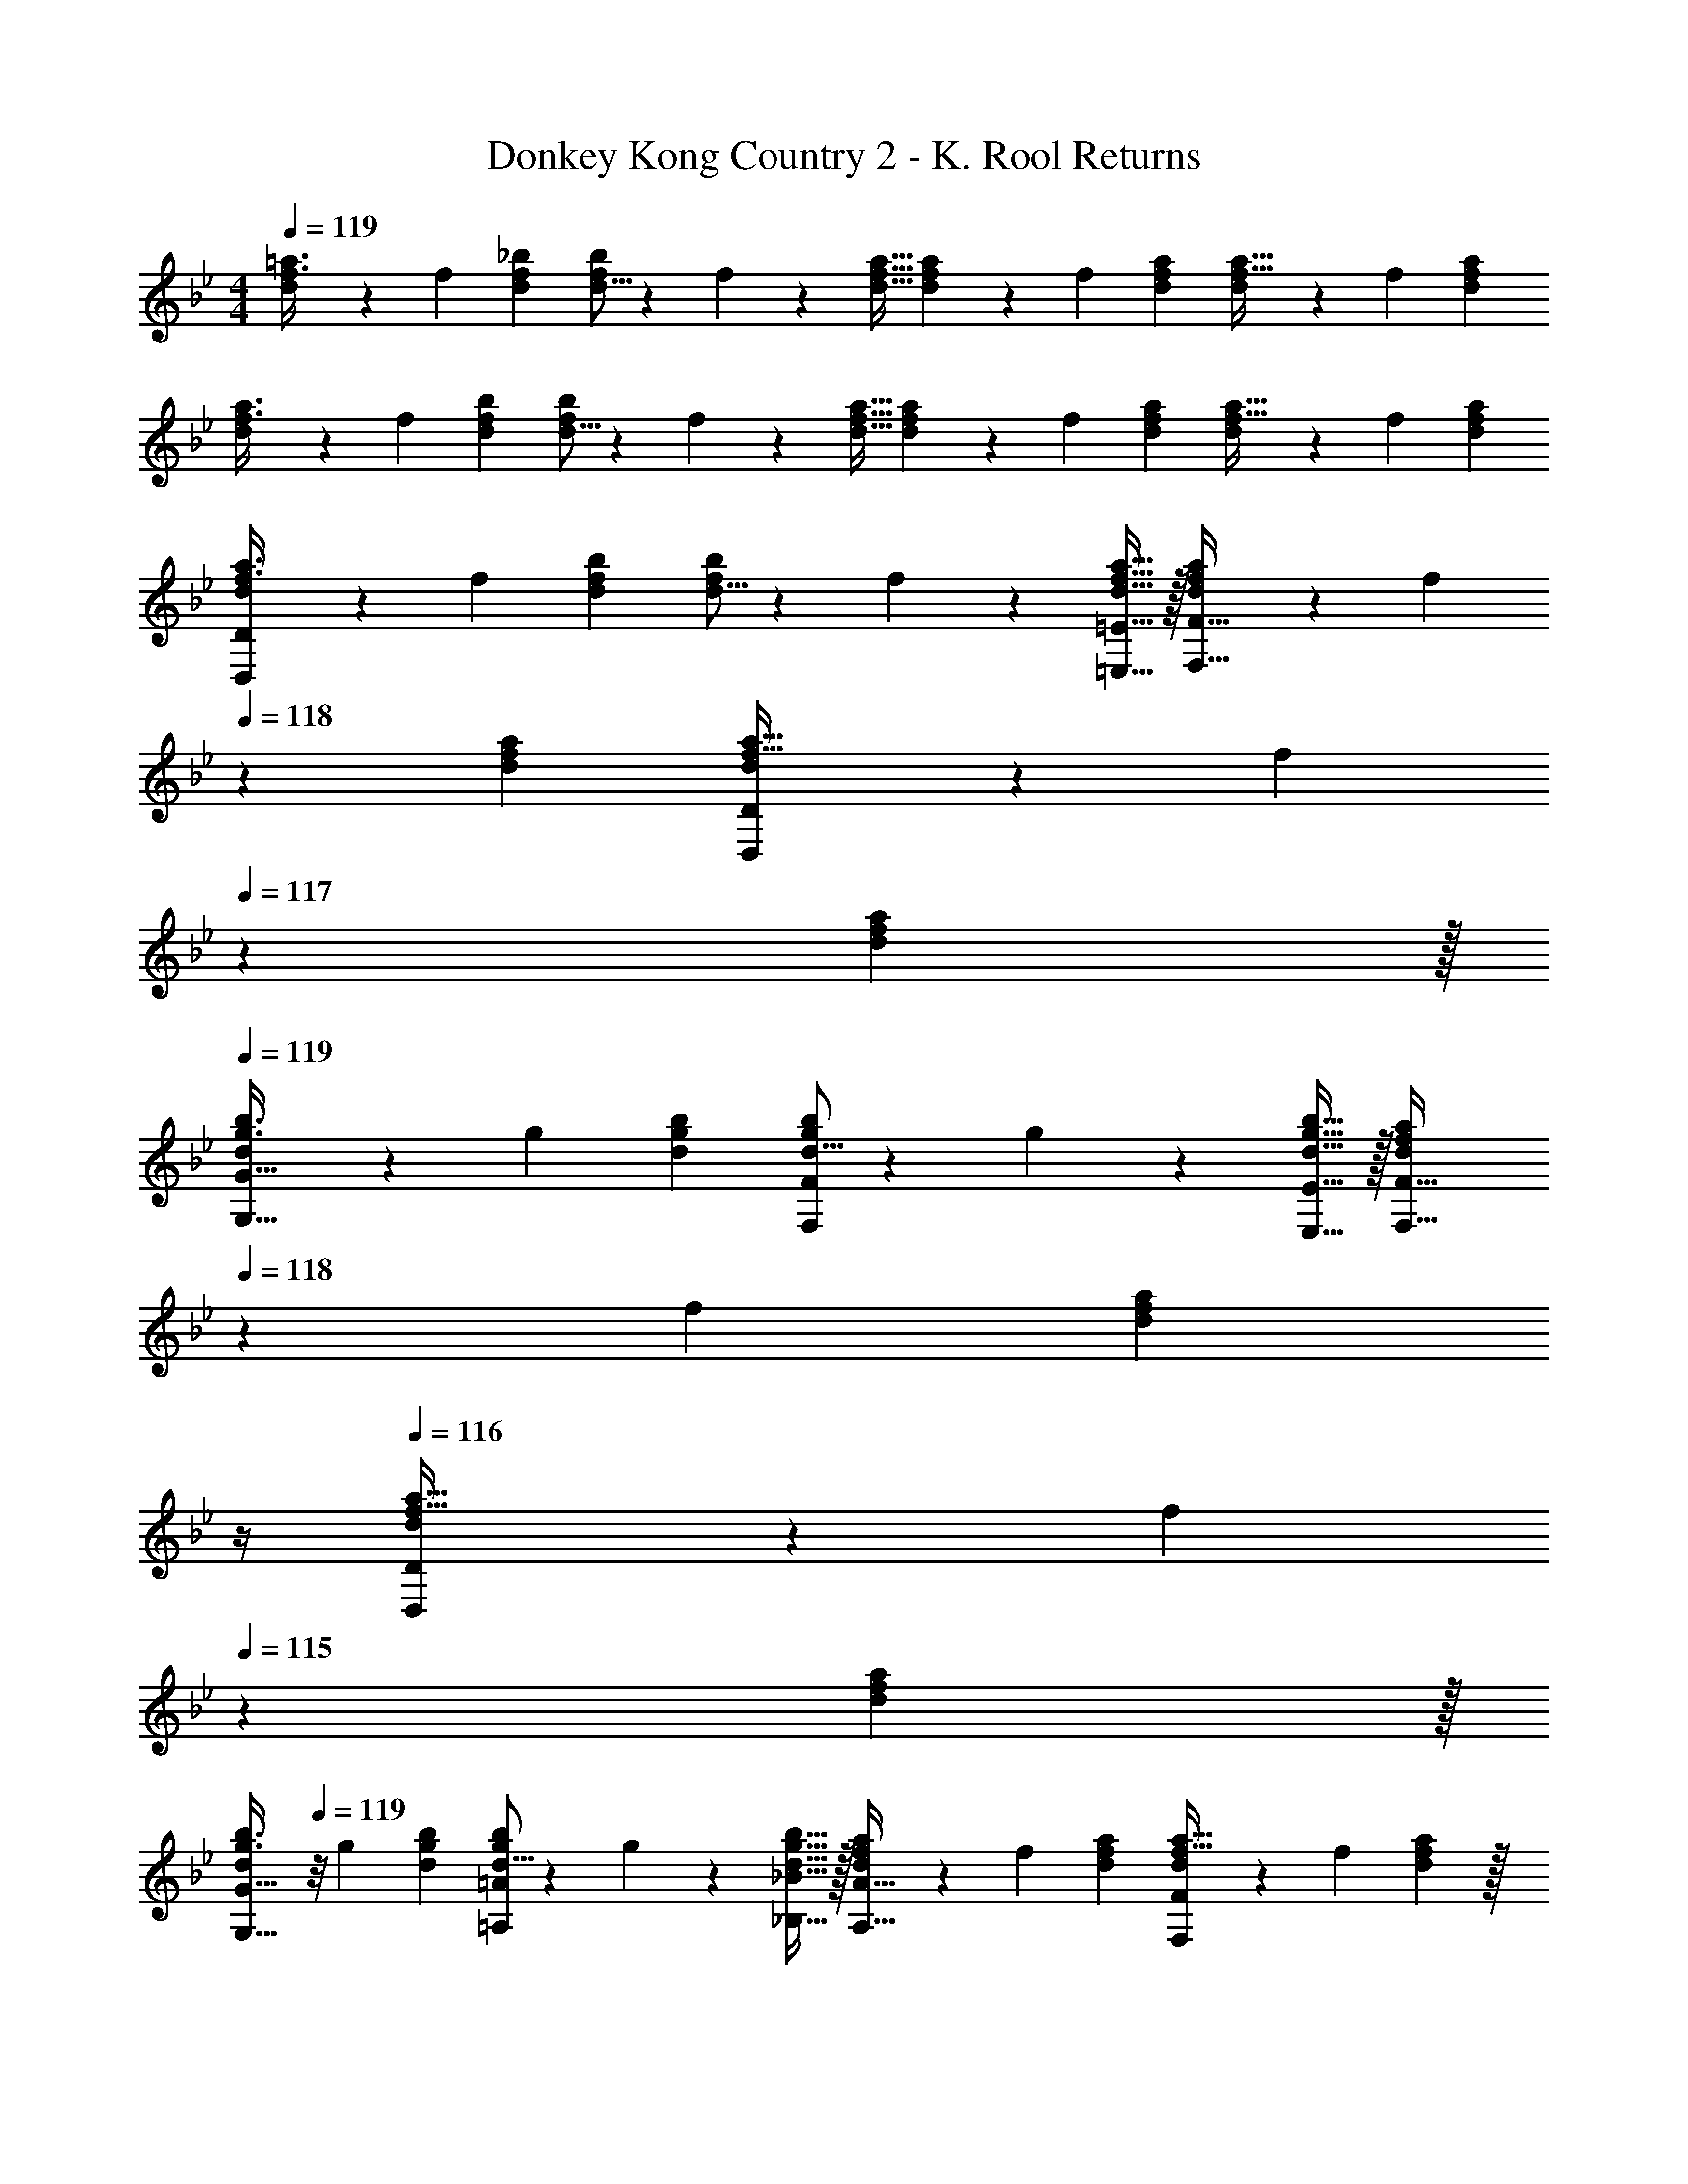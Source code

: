 X: 1
T: Donkey Kong Country 2 - K. Rool Returns
Z: ABC Generated by Starbound Composer
L: 1/4
M: 4/4
Q: 1/4=119
K: Gm
[d7/20f3/8=a3/8] z/40 f13/40 [d53/160f53/160_b53/160] [d5/16f73/224b73/224] z3/224 f9/28 z/112 [d11/32f11/32a11/32] [d29/96f73/224a73/224] z/42 f9/28 [d9/28f9/28a9/28] [d9/28f11/32a11/32] z5/224 f31/96 [d/3f/3a/3] 
[d7/20f3/8a3/8] z/40 f13/40 [d53/160f53/160b53/160] [d5/16f73/224b73/224] z3/224 f9/28 z/112 [d11/32f11/32a11/32] [d29/96f73/224a73/224] z/42 f9/28 [d9/28f9/28a9/28] [d9/28f11/32a11/32] z5/224 f31/96 [d/3f/3a/3] 
[d7/20f3/8a3/8D,23/14D47/28] z/40 f13/40 [d53/160f53/160b53/160] [d5/16f73/224b73/224] z3/224 f9/28 z/112 [=E,5/16d11/32f11/32a11/32=E11/32] z/32 [d29/96f73/224a73/224F,31/32F31/32] z/42 [z/7f9/28] 
Q: 1/4=118
z5/28 [d9/28f9/28a9/28] [d9/28f11/32a11/32D,D] z5/224 [z5/32f31/96] 
Q: 1/4=117
z/6 [f29/96d/3a/3] z/32 
Q: 1/4=119
[d7/20g3/8b3/8G,33/32G33/32] z/40 g13/40 [d53/160g53/160b53/160] [d5/16g73/224b73/224F,137/224F145/224] z3/224 g9/28 z/112 [g5/16E,5/16d11/32b11/32E11/32] z/32 [z7/32d29/96f73/224a73/224F,31/32F31/32] 
Q: 1/4=118
z3/28 f9/28 [z/14d9/28f9/28a9/28] 
Q: 1/4=117
z/4 
Q: 1/4=116
[d9/28f11/32a11/32D,D] z5/224 [z5/32f31/96] 
Q: 1/4=115
z/6 [f29/96d/3a/3] z/32 
[z/4d7/20g3/8b3/8G,33/32G33/32] 
Q: 1/4=119
z/8 g13/40 [d53/160g53/160b53/160] [d5/16g73/224b73/224=A,137/224=A145/224] z3/224 g9/28 z/112 [g5/16_B,5/16d11/32b11/32_B11/32] z/32 [d29/96f73/224a73/224A,31/32A31/32] z/42 f9/28 [d9/28f9/28a9/28] [d9/28f11/32a11/32F,F] z5/224 f31/96 [d29/96f29/96a/3] z/32 
[=B7/20=e3/8_a3/8E,33/32E33/32] z/40 e13/40 [B53/160e53/160a53/160] [B5/16e73/224a73/224E,E] z3/224 e9/28 z/112 [B5/16e11/32a11/32] z/32 [^c29/96e73/224=a73/224A,63/32A63/32] z/42 e9/28 [c9/28e9/28a9/28] [c9/28e11/32a11/32] z5/224 e31/96 [c29/96e29/96a/3] z/32 
[d7/20f3/8a3/8D,,23/14D,47/28] z/40 f13/40 [d53/160f53/160b53/160] [d5/16f73/224b73/224] z3/224 f9/28 z/112 [=E,,5/16d11/32f11/32a11/32E,11/32] z/32 [d29/96f73/224a73/224F,,31/32F,31/32] z/42 [z/7f9/28] 
Q: 1/4=118
z5/28 [d9/28f9/28a9/28] [d9/28f11/32a11/32D,,D,] z5/224 [z5/32f31/96] 
Q: 1/4=117
z/6 [f29/96d/3a/3] z/32 
Q: 1/4=119
[d7/20g3/8b3/8G,,33/32G,33/32] z/40 g13/40 [d53/160g53/160b53/160] [d5/16g73/224b73/224F,,137/224F,145/224] z3/224 g9/28 z/112 [g5/16E,,5/16d11/32b11/32E,11/32] z/32 [z7/32d29/96f73/224a73/224F,,31/32F,31/32] 
Q: 1/4=118
z3/28 f9/28 [z/14d9/28f9/28a9/28] 
Q: 1/4=117
z/4 
Q: 1/4=116
[d9/28f11/32a11/32D,,D,] z5/224 [z5/32f31/96] 
Q: 1/4=115
z/6 [f29/96d/3a/3] z/32 
[z/4d7/20g3/8b3/8G,,33/32G,33/32] 
Q: 1/4=119
z/8 g13/40 [d53/160g53/160b53/160] [d5/16g73/224b73/224=A,,137/224A,145/224] z3/224 g9/28 z/112 [g5/16_B,,5/16d11/32b11/32B,11/32] z/32 [d29/96f73/224a73/224A,,31/32A,31/32] z/42 f9/28 [d9/28f9/28a9/28] [d/4f/4a/4F,,F,] f/ [d7/32f7/32a/4] z/32 
[B7/20e3/8_a3/8_A,,33/32_A,33/32] z/40 e17/56 z3/140 [B3/10a53/160] z/32 [e5/16a73/224=b73/224=A,,137/224=A,145/224] z3/224 a13/42 z/48 [=B,,5/16e11/32b11/32=B,11/32] z/32 [e29/96=a73/224^c'73/224^C,63/32^C63/32] z/42 a67/224 z5/224 [e9/28c'9/28] [e9/28a11/32c'11/32] z5/224 a67/224 z/42 [e29/96c'/3] z/32 
[_B33/32d33/32_b33/32_B,,33/32D,33/32_B,33/32] [a137/224A,137/224] z5/112 [g5/16G,5/16] z/32 [A31/32f31/32a31/32A,,31/32F,31/32A,31/32] [dfD,F,] 
[G33/32B33/32g33/32G,,33/32B,,33/32G,33/32] [f137/224F,137/224] z5/112 [_e5/16_E,5/16] z/32 [z7/32F63/32B63/32d63/32F,,63/32B,,63/32D,63/32] 
Q: 1/4=118
z/ 
Q: 1/4=117
z/4 
Q: 1/4=116
z/ 
Q: 1/4=115
z/ 
[z/4G33/32=c33/32e33/32G,,33/32=C,33/32E,33/32] 
Q: 1/4=119
z25/32 [d137/224D,137/224] z5/112 [c5/16C,5/16] z/32 [D15/32D,,15/32G/d/G,,/D,/] z/32 [B7/16B,,7/16] z/32 [GG,,] 
[z3/8=B,,33/32=E,33/32_A,33/32] _a17/56 z3/140 =a3/10 z/32 [=b71/288=A,15/32] z/288 =c'7/32 z/32 [d'15/32=B,15/32] z/32 [=e'15/32E,137/224A,137/224C145/224] z/32 [z33/224f'7/16] D9/28 [e'/4E15/32] d'/4 [c'2/9F15/32] z/36 a7/32 z/32 
K: Dm
[D,65/32D,,65/32] [F,63/32F,,63/32] 
[D,23/14D,,23/14] z5/112 [_B,,5/16B,,,5/16] z/32 [z7/32A,,63/32A,,,63/32] 
Q: 1/4=118
z/ 
Q: 1/4=117
z/4 
Q: 1/4=116
z/ 
Q: 1/4=115
z/ 
[z/4D,23/14D,,23/14] 
Q: 1/4=119
z23/16 [E,5/16E,,5/16] z/32 [F,63/32F,,63/32] 
[G,33/32G,,33/32] [F,137/224F,,137/224] z5/112 [E,5/16E,,5/16] z/32 [F,31/32F,,31/32] [D,D,,] 
[z17/32d65/32g65/32_b65/32] G,15/32 z/32 A,15/32 z/32 _B,15/32 z/32 [A,137/224d63/32f63/32a63/32] z/28 F,9/28 D, 
[E,33/32^c65/32=e65/32g65/32] F,15/32 z/32 G,15/32 z/32 [c63/32e63/32b63/32B,63/32] 
[a4A,4] 

